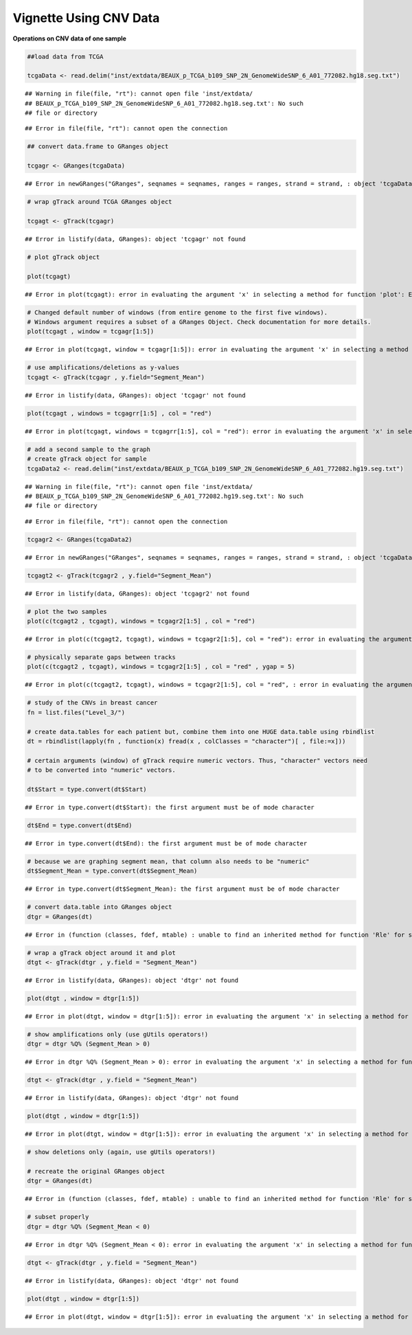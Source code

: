 Vignette Using CNV Data
=======================

**Operations on CNV data of one sample** 


.. sourcecode:: r
    

    ##load data from TCGA
    
    tcgaData <- read.delim("inst/extdata/BEAUX_p_TCGA_b109_SNP_2N_GenomeWideSNP_6_A01_772082.hg18.seg.txt")


::

    ## Warning in file(file, "rt"): cannot open file 'inst/extdata/
    ## BEAUX_p_TCGA_b109_SNP_2N_GenomeWideSNP_6_A01_772082.hg18.seg.txt': No such
    ## file or directory



::

    ## Error in file(file, "rt"): cannot open the connection


.. sourcecode:: r
    

    ## convert data.frame to GRanges object
    
    tcgagr <- GRanges(tcgaData)


::

    ## Error in newGRanges("GRanges", seqnames = seqnames, ranges = ranges, strand = strand, : object 'tcgaData' not found


.. sourcecode:: r
    

    # wrap gTrack around TCGA GRanges object
    
    tcgagt <- gTrack(tcgagr)


::

    ## Error in listify(data, GRanges): object 'tcgagr' not found




.. sourcecode:: r
    

    # plot gTrack object
    
    plot(tcgagt)


::

    ## Error in plot(tcgagt): error in evaluating the argument 'x' in selecting a method for function 'plot': Error: object 'tcgagt' not found




.. sourcecode:: r
    

    # Changed default number of windows (from entire genome to the first five windows).
    # Windows argument requires a subset of a GRanges Object. Check documentation for more details.
    plot(tcgagt , window = tcgagr[1:5])


::

    ## Error in plot(tcgagt, window = tcgagr[1:5]): error in evaluating the argument 'x' in selecting a method for function 'plot': Error: object 'tcgagt' not found




.. sourcecode:: r
    

    # use amplifications/deletions as y-values
    tcgagt <- gTrack(tcgagr , y.field="Segment_Mean")


::

    ## Error in listify(data, GRanges): object 'tcgagr' not found


.. sourcecode:: r
    

    plot(tcgagt , windows = tcgagrr[1:5] , col = "red")


::

    ## Error in plot(tcgagt, windows = tcgagrr[1:5], col = "red"): error in evaluating the argument 'x' in selecting a method for function 'plot': Error: object 'tcgagt' not found




.. sourcecode:: r
    

    # add a second sample to the graph
    # create gTrack object for sample
    tcgaData2 <- read.delim("inst/extdata/BEAUX_p_TCGA_b109_SNP_2N_GenomeWideSNP_6_A01_772082.hg19.seg.txt")


::

    ## Warning in file(file, "rt"): cannot open file 'inst/extdata/
    ## BEAUX_p_TCGA_b109_SNP_2N_GenomeWideSNP_6_A01_772082.hg19.seg.txt': No such
    ## file or directory



::

    ## Error in file(file, "rt"): cannot open the connection


.. sourcecode:: r
    

    tcgagr2 <- GRanges(tcgaData2)


::

    ## Error in newGRanges("GRanges", seqnames = seqnames, ranges = ranges, strand = strand, : object 'tcgaData2' not found


.. sourcecode:: r
    

    tcgagt2 <- gTrack(tcgagr2 , y.field="Segment_Mean")


::

    ## Error in listify(data, GRanges): object 'tcgagr2' not found




.. sourcecode:: r
    

    # plot the two samples
    plot(c(tcgagt2 , tcgagt), windows = tcgagr2[1:5] , col = "red")


::

    ## Error in plot(c(tcgagt2, tcgagt), windows = tcgagr2[1:5], col = "red"): error in evaluating the argument 'x' in selecting a method for function 'plot': Error: object 'tcgagt2' not found




.. sourcecode:: r
    

    # physically separate gaps between tracks
    plot(c(tcgagt2 , tcgagt), windows = tcgagr2[1:5] , col = "red" , ygap = 5)


::

    ## Error in plot(c(tcgagt2, tcgagt), windows = tcgagr2[1:5], col = "red", : error in evaluating the argument 'x' in selecting a method for function 'plot': Error: object 'tcgagt2' not found




.. sourcecode:: r
    

    # study of the CNVs in breast cancer
    fn = list.files("Level_3/")
    
    # create data.tables for each patient but, combine them into one HUGE data.table using rbindlist
    dt = rbindlist(lapply(fn , function(x) fread(x , colClasses = "character")[ , file:=x]))
    
    # certain arguments (window) of gTrack require numeric vectors. Thus, "character" vectors need
    # to be converted into "numeric" vectors.
    
    dt$Start = type.convert(dt$Start)


::

    ## Error in type.convert(dt$Start): the first argument must be of mode character


.. sourcecode:: r
    

    dt$End = type.convert(dt$End)


::

    ## Error in type.convert(dt$End): the first argument must be of mode character


.. sourcecode:: r
    

    # because we are graphing segment mean, that column also needs to be "numeric"
    dt$Segment_Mean = type.convert(dt$Segment_Mean)


::

    ## Error in type.convert(dt$Segment_Mean): the first argument must be of mode character


.. sourcecode:: r
    

    # convert data.table into GRanges object
    dtgr = GRanges(dt)


::

    ## Error in (function (classes, fdef, mtable) : unable to find an inherited method for function 'Rle' for signature '"data.table", "missing"'


.. sourcecode:: r
    

    # wrap a gTrack object around it and plot
    dtgt <- gTrack(dtgr , y.field = "Segment_Mean")


::

    ## Error in listify(data, GRanges): object 'dtgr' not found




.. sourcecode:: r
    

    plot(dtgt , window = dtgr[1:5])


::

    ## Error in plot(dtgt, window = dtgr[1:5]): error in evaluating the argument 'x' in selecting a method for function 'plot': Error: object 'dtgt' not found




.. sourcecode:: r
    

    # show amplifications only (use gUtils operators!)
    dtgr = dtgr %Q% (Segment_Mean > 0)


::

    ## Error in dtgr %Q% (Segment_Mean > 0): error in evaluating the argument 'x' in selecting a method for function '%Q%': Error: object 'dtgr' not found


.. sourcecode:: r
    

    dtgt <- gTrack(dtgr , y.field = "Segment_Mean")


::

    ## Error in listify(data, GRanges): object 'dtgr' not found




.. sourcecode:: r
    

    plot(dtgt , window = dtgr[1:5])


::

    ## Error in plot(dtgt, window = dtgr[1:5]): error in evaluating the argument 'x' in selecting a method for function 'plot': Error: object 'dtgt' not found




.. sourcecode:: r
    

    # show deletions only (again, use gUtils operators!)
    
    # recreate the original GRanges object
    dtgr = GRanges(dt)


::

    ## Error in (function (classes, fdef, mtable) : unable to find an inherited method for function 'Rle' for signature '"data.table", "missing"'


.. sourcecode:: r
    

    # subset properly
    dtgr = dtgr %Q% (Segment_Mean < 0)


::

    ## Error in dtgr %Q% (Segment_Mean < 0): error in evaluating the argument 'x' in selecting a method for function '%Q%': Error: object 'dtgr' not found


.. sourcecode:: r
    

    dtgt <- gTrack(dtgr , y.field = "Segment_Mean")


::

    ## Error in listify(data, GRanges): object 'dtgr' not found




.. sourcecode:: r
    

    plot(dtgt , window = dtgr[1:5])


::

    ## Error in plot(dtgt, window = dtgr[1:5]): error in evaluating the argument 'x' in selecting a method for function 'plot': Error: object 'dtgt' not found



